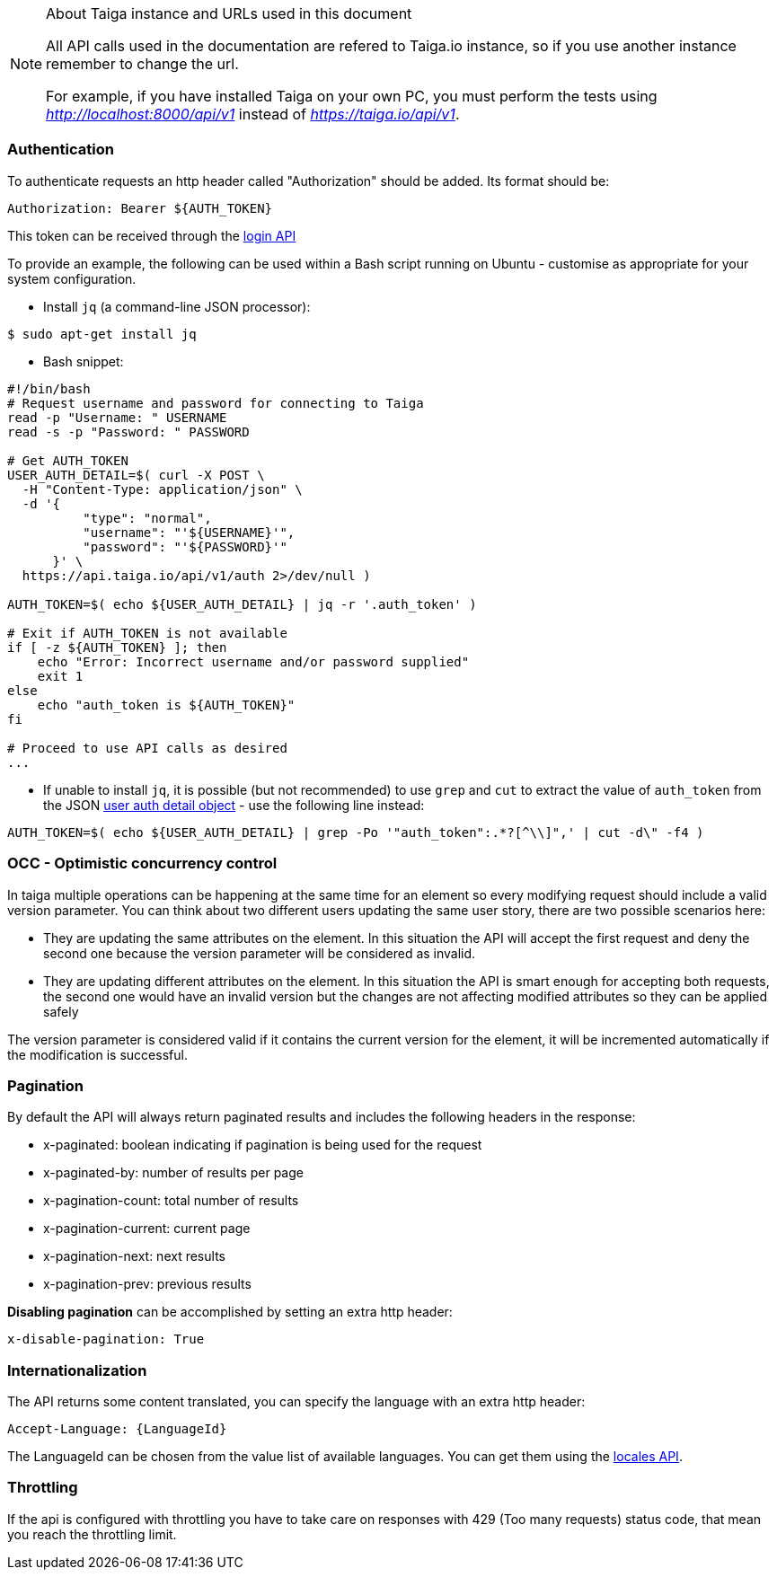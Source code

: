 .About Taiga instance and URLs used in this document
[NOTE]
===============================
All API calls used in the documentation are refered to Taiga.io instance, so if you use another
instance remember to change the url.

For example, if you have installed Taiga on your own PC, you must perform the tests using
_http://localhost:8000/api/v1_ instead of _https://taiga.io/api/v1_.
===============================

=== Authentication
To authenticate requests an http header called "Authorization" should be added. Its format should be:

[source]
----
Authorization: Bearer ${AUTH_TOKEN}
----

This token can be received through the link:#auth-normal-login[login API]

To provide an example, the following can be used within a Bash script running on Ubuntu - customise as appropriate for your system configuration.

- Install `jq` (a command-line JSON processor):

[source,bash]
----
$ sudo apt-get install jq
----

- Bash snippet:

[source,bash]
----
#!/bin/bash
# Request username and password for connecting to Taiga
read -p "Username: " USERNAME
read -s -p "Password: " PASSWORD

# Get AUTH_TOKEN
USER_AUTH_DETAIL=$( curl -X POST \
  -H "Content-Type: application/json" \
  -d '{
          "type": "normal",
          "username": "'${USERNAME}'",
          "password": "'${PASSWORD}'"
      }' \
  https://api.taiga.io/api/v1/auth 2>/dev/null )

AUTH_TOKEN=$( echo ${USER_AUTH_DETAIL} | jq -r '.auth_token' )

# Exit if AUTH_TOKEN is not available
if [ -z ${AUTH_TOKEN} ]; then
    echo "Error: Incorrect username and/or password supplied"
    exit 1
else
    echo "auth_token is ${AUTH_TOKEN}"
fi

# Proceed to use API calls as desired
...
----

- If unable to install `jq`, it is possible (but not recommended) to use `grep` and `cut` to extract the value of `auth_token` from the JSON link:#object-auth-user-detail[user auth detail object] - use the following line instead:

[source,bash]
----
AUTH_TOKEN=$( echo ${USER_AUTH_DETAIL} | grep -Po '"auth_token":.*?[^\\]",' | cut -d\" -f4 )
----

=== OCC - Optimistic concurrency control
In taiga multiple operations can be happening at the same time for an element so every modifying request should include a valid version parameter. You can think about two different users updating the same user story, there are two possible scenarios here:

- They are updating the same attributes on the element. In this situation the API will accept the first request and deny the second one because the version parameter will be considered as invalid.
- They are updating different attributes on the element. In this situation the API is smart enough for accepting both requests, the second one would have an invalid version but the changes are not affecting modified attributes so they can be applied safely

The version parameter is considered valid if it contains the current version for the element, it will be incremented automatically if the modification is successful.

=== Pagination
By default the API will always return paginated results and includes the following headers in the response:

- x-paginated: boolean indicating if pagination is being used for the request
- x-paginated-by: number of results per page
- x-pagination-count: total number of results
- x-pagination-current: current page
- x-pagination-next: next results
- x-pagination-prev: previous results

*Disabling pagination* can be accomplished by setting an extra http header:

[source]
----
x-disable-pagination: True
----

=== Internationalization
The API returns some content translated, you can specify the language with an extra http header:

[source]
----
Accept-Language: {LanguageId}
----

The LanguageId can be chosen from the value list of available languages. You can get them using the link:#locales[locales API].


=== Throttling

If the api is configured with throttling you have to take care on responses
with 429 (Too many requests) status code, that mean you reach the throttling
limit.
